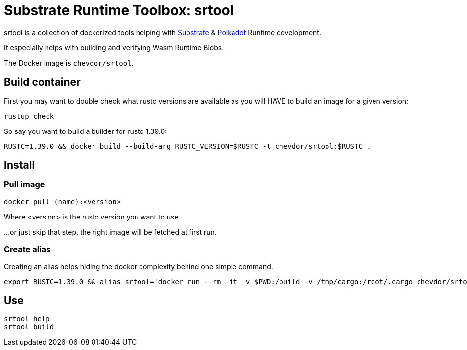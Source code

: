 
:name: chevdor/srtool

= Substrate Runtime Toolbox: srtool

srtool is a collection of dockerized tools helping with https://substrate.dev[Substrate] & https://polkadot.network[Polkadot] Runtime development.

It especially helps with building and verifying Wasm Runtime Blobs. 
  
The Docker image is `{name}`.

== Build container

First you may want to double check what rustc versions are available as you will HAVE to build an image for a given version:

    rustup check

So say you want to build a builder for rustc 1.39.0:

    RUSTC=1.39.0 && docker build --build-arg RUSTC_VERSION=$RUSTC -t chevdor/srtool:$RUSTC .

== Install

=== Pull image

    docker pull {name}:<version>

Where <version> is the rustc version you want to use.

...or just skip that step, the right image will be fetched at first run.

=== Create alias    

Creating an alias helps hiding the docker complexity behind one simple command.

    export RUSTC=1.39.0 && alias srtool='docker run --rm -it -v $PWD:/build -v /tmp/cargo:/root/.cargo chevdor/srtool:$RUSTC'

== Use

    srtool help
    srtool build
